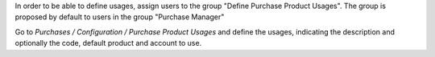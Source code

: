 In order to be able to define usages, assign users to the group
"Define Purchase Product Usages". The group is proposed by default to users
in the group "Purchase Manager"


Go to *Purchases / Configuration / Purchase Product Usages* and define
the usages, indicating the description and optionally the code, default
product and account to use.
